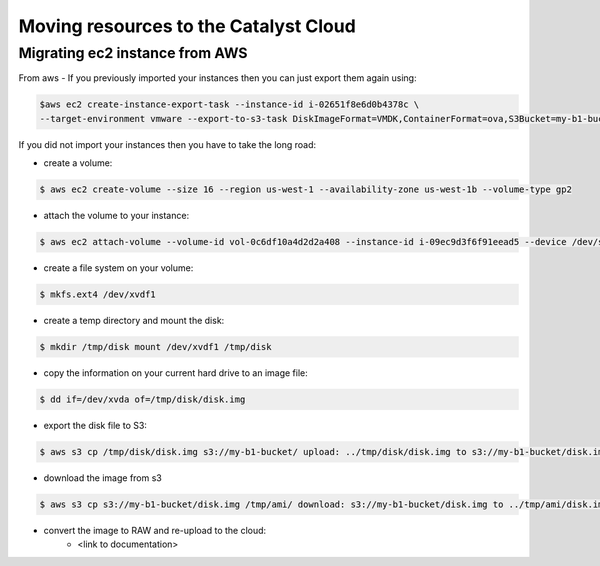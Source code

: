 #############################################
Moving resources to the Catalyst Cloud
#############################################


********************************
Migrating ec2 instance from AWS
********************************
From aws
- If you previously imported your instances then you can just export them again using:

.. code-block::

  $aws ec2 create-instance-export-task --instance-id i-02651f8e6d0b4378c \
  --target-environment vmware --export-to-s3-task DiskImageFormat=VMDK,ContainerFormat=ova,S3Bucket=my-b1-bucket,S3Prefix=prefix

If you did not import your instances then you have to take the long road:

- create a volume:

.. code-block::

  $ aws ec2 create-volume --size 16 --region us-west-1 --availability-zone us-west-1b --volume-type gp2

- attach the volume to your instance:

.. code-block::

  $ aws ec2 attach-volume --volume-id vol-0c6df10a4d2d2a408 --instance-id i-09ec9d3f6f91eead5 --device /dev/sdf

- create a file system on your volume:

.. code-block::

  $ mkfs.ext4 /dev/xvdf1

- create a temp directory and mount the disk:

.. code-block::

  $ mkdir /tmp/disk mount /dev/xvdf1 /tmp/disk

- copy the information on your current hard drive to an image file:

.. code-block::

  $ dd if=/dev/xvda of=/tmp/disk/disk.img

- export the disk file to S3:

.. code-block::

  $ aws s3 cp /tmp/disk/disk.img s3://my-b1-bucket/ upload: ../tmp/disk/disk.img to s3://my-b1-bucket/disk.img

- download the image from s3

.. code-block::

  $ aws s3 cp s3://my-b1-bucket/disk.img /tmp/ami/ download: s3://my-b1-bucket/disk.img to ../tmp/ami/disk.img

- convert the image to RAW and re-upload to the cloud:
    - <link to documentation>
